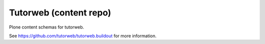 Tutorweb (content repo)
^^^^^^^^^^^^^^^^^^^^^^^

Plone content schemas for tutorweb.

See https://github.com/tutorweb/tutorweb.buildout for more information.
